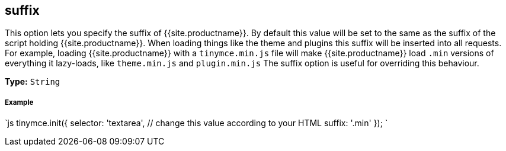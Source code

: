 [#suffix]
== suffix

This option lets you specify the suffix of {{site.productname}}. By default this value will be set to the same as the suffix of the script holding {{site.productname}}. When loading things like the theme and plugins this suffix will be inserted into all requests. For example, loading {{site.productname}} with a `tinymce.min.js` file will make {{site.productname}} load `.min` versions of everything it lazy-loads, like `theme.min.js` and `plugin.min.js` The suffix option is useful for overriding this behaviour.

*Type:* `String`

[discrete#example]
===== Example

`js
tinymce.init({
  selector: 'textarea',  // change this value according to your HTML
  suffix: '.min'
});
`
